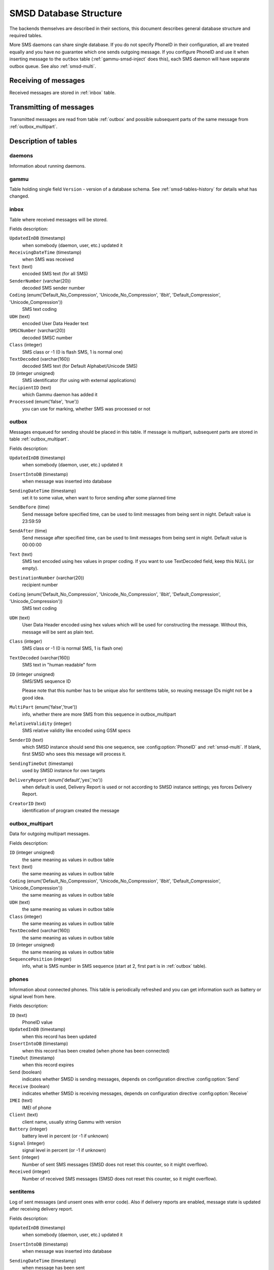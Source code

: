 .. _gammu-smsd-tables:

SMSD Database Structure
=======================

The backends themselves are described in their sections, this document
describes general database structure and required tables.

More SMS daemons can share single database. If you do not specify PhoneID in
their configuration, all are treated equally and you have no guarantee which
one sends outgoing message. If you configure PhoneID and use it when inserting
message to the ``outbox`` table (:ref:`gammu-smsd-inject` does this), each SMS
daemon will have separate outbox queue. See also :ref:`smsd-multi`.

Receiving of messages
---------------------

Received messages are stored in :ref:`inbox` table.

Transmitting of messages
------------------------

Transmitted messages are read from table :ref:`outbox` and possible subsequent parts
of the same message from :ref:`outbox_multipart`.

Description of tables
---------------------

daemons
+++++++

Information about running daemons.

gammu
+++++

Table holding single field ``Version`` - version of a database schema. See
:ref:`smsd-tables-history` for details what has changed.

.. _inbox:

inbox
+++++

Table where received messages will be stored.

Fields description:

``UpdatedInDB`` (timestamp)
    when somebody (daemon, user, etc.) updated it

``ReceivingDateTime`` (timestamp)
    when SMS was received

``Text`` (text)
    encoded SMS text (for all SMS)

``SenderNumber`` (varchar(20))
    decoded SMS sender number

``Coding`` (enum('Default_No_Compression', 'Unicode_No_Compression', '8bit', 'Default_Compression', 'Unicode_Compression'))
    SMS text coding

``UDH`` (text)
    encoded User Data Header text

``SMSCNumber`` (varchar(20))
    decoded SMSC number

``Class`` (integer)
    SMS class or \-1 (0 is flash SMS, 1 is normal one)

``TextDecoded`` (varchar(160))
    decoded SMS text (for Default Alphabet/Unicode SMS)

``ID`` (integer unsigned)
    SMS identificator (for using with external applications)

``RecipientID`` (text)
    which Gammu daemon has added it

``Processed`` (enum('false', 'true'))
    you can use for marking, whether SMS was processed or not


.. _outbox:

outbox
++++++

Messages enqueued for sending should be placed in this table. If message
is multipart, subsequent parts are stored in table :ref:`outbox_multipart`.

Fields description:

``UpdatedInDB`` (timestamp)
    when somebody (daemon, user, etc.) updated it

``InsertIntoDB`` (timestamp)
    when message was inserted into database

``SendingDateTime`` (timestamp)
    set it to some value, when want to force sending after some planned time

``SendBefore`` (time)
    Send message before specified time, can be used to limit messages from
    being sent in night. Default value is 23:59:59

    .. versionadded:: 1.29.90

``SendAfter`` (time)
    Send message after specified time, can be used to limit messages from
    being sent in night. Default value is 00:00:00

    .. versionadded:: 1.29.90

``Text`` (text)
    SMS text encoded using hex values in proper coding. If you want to use
    TextDecoded field, keep this NULL (or empty).

``DestinationNumber`` (varchar(20))
    recipient number

``Coding`` (enum('Default_No_Compression', 'Unicode_No_Compression', '8bit', 'Default_Compression', 'Unicode_Compression'))
    SMS text coding

``UDH`` (text)
    User Data Header encoded using hex values which will be used for constructing
    the message. Without this, message will be sent as plain text.

``Class`` (integer)
    SMS class or \-1 (0 is normal SMS, 1 is flash one)

``TextDecoded`` (varchar(160))
    SMS text in "human readable" form

``ID`` (integer unsigned)
    SMS/SMS sequence ID

    Please note that this number has to be unique also for sentitems table, so
    reusing message IDs might not be a good idea.

``MultiPart`` (enum('false','true'))
    info, whether there are more SMS from this sequence in outbox_multipart

``RelativeValidity`` (integer)
    SMS relative validity like encoded using GSM specs

``SenderID`` (text)
    which SMSD instance should send this one sequence, see
    :config:option:`PhoneID` and :ref:`smsd-multi`. If blank, first SMSD who
    sees this message will process it.

``SendingTimeOut`` (timestamp)
    used by SMSD instance for own targets

``DeliveryReport`` (enum('default','yes','no'))
    when default is used, Delivery Report is used or not according to SMSD instance settings; yes forces Delivery Report.

``CreatorID`` (text)
    identification of program created the message

.. _outbox_multipart:

outbox_multipart
++++++++++++++++

Data for outgoing multipart messages.

Fields description:

``ID`` (integer unsigned)
    the same meaning as values in outbox table
``Text`` (text)
    the same meaning as values in outbox table
``Coding`` (enum('Default_No_Compression', 'Unicode_No_Compression', '8bit', 'Default_Compression', 'Unicode_Compression'))
    the same meaning as values in outbox table
``UDH`` (text)
    the same meaning as values in outbox table
``Class`` (integer)
    the same meaning as values in outbox table
``TextDecoded`` (varchar(160))
    the same meaning as values in outbox table
``ID`` (integer unsigned)
    the same meaning as values in outbox table

``SequencePosition`` (integer)
    info, what is SMS number in SMS sequence (start at 2, first part is in :ref:`outbox`
    table).


phones
++++++

Information about connected phones. This table is periodically refreshed and
you can get information such as battery or signal level from here.

Fields description:

``ID`` (text)
    PhoneID value

``UpdatedInDB`` (timestamp)
    when this record has been updated

``InsertIntoDB`` (timestamp)
    when this record has been created (when phone has been connected)

``TimeOut`` (timestamp)
    when this record expires

``Send`` (boolean)
    indicates whether SMSD is sending messages, depends on configuration directive :config:option:`Send`

``Receive`` (boolean)
    indicates whether SMSD is receiving messages, depends on configuration directive :config:option:`Receive`

``IMEI`` (text)
    IMEI of phone

``Client`` (text)
    client name, usually string Gammu with version

``Battery`` (integer)
    battery level in percent (or \-1 if unknown)

``Signal`` (integer)
    signal level in percent (or \-1 if unknown)

``Sent`` (integer)
    Number of sent SMS messages (SMSD does not reset this counter, so it might
    overflow).

``Received`` (integer)
    Number of received SMS messages (SMSD does not reset this counter, so it might
    overflow).

sentitems
+++++++++

Log of sent messages (and unsent ones with error code). Also if delivery
reports are enabled, message state is updated after receiving delivery report.

Fields description:

``UpdatedInDB`` (timestamp)
    when somebody (daemon, user, etc.) updated it

``InsertIntoDB`` (timestamp)
    when message was inserted into database

``SendingDateTime`` (timestamp)
    when message has been sent

``DeliveryDateTime`` (timestamp)
    Time of receiving delivery report (if it has been enabled).

``Status`` (enum('SendingOK', 'SendingOKNoReport', 'SendingError', 'DeliveryOK', 'DeliveryFailed', 'DeliveryPending', 'DeliveryUnknown', 'Error'))
    Status of message sending. SendingError mens that phone failed to send the
    message, Error indicates some other error while processing message.

    ``SendingOK``
        Message has been sent, waiting for delivery report.
    ``SendingOKNoReport``
        Message has been sent without asking for delivery report.
    ``SendingError``
        Sending has failed.
    ``DeliveryOK``
        Delivery report arrived and reported success.
    ``DeliveryFailed``
        Delivery report arrived and reports failure.
    ``DeliveryPending``
        Delivery report announced pending deliver.
    ``DeliveryUnknown``
        Delivery report reported unknown status.
    ``Error``
        Some other error happened during sending (usually bug in SMSD).

``StatusError`` (integer)
    Status of delivery from delivery report message, codes are defined in GSM
    specification 03.40 section 9.2.3.15 (TP-Status).

``Text`` (text)
    SMS text encoded using hex values

``DestinationNumber`` (varchar(20))
    decoded destination number for SMS

``Coding`` (enum('Default_No_Compression', 'Unicode_No_Compression', '8bit', 'Default_Compression', 'Unicode_Compression'))
    SMS text coding

``UDH`` (text)
    User Data Header encoded using hex values

``SMSCNumber`` (varchar(20))
    decoded number of SMSC, which sent SMS

``Class`` (integer)
    SMS class or \-1 (0 is normal SMS, 1 is flash one)

``TextDecoded`` (varchar(160))
    SMS text in "human readable" form

``ID`` (integer unsigned)
    SMS ID

``SenderID`` (text)
    which SMSD instance sent this one sequence, see :config:option:`PhoneID`

``SequencePosition`` (integer)
    SMS number in SMS sequence

``TPMR`` (integer)
    Message Reference like in GSM specs

``RelativeValidity`` (integer)
    SMS relative validity like encoded using GSM specs

``CreatorID`` (text)
    copied from CreatorID from outbox table


pbk
+++

Not used by SMSD currently, included only for application usage.

pbk_groups
++++++++++

Not used by SMSD currently, included only for application usage.

.. _smsd-tables-history:

History of database structure
-----------------------------

.. note::

    Testing versions (see :ref:`versioning`) do not have to keep same table
    structure as final releases. Bellow mentioned versions are for
    informational purposes only, you should always use stable versions in
    production environment.

History of schema versions:

14

    Added ``NetCode`` and ``NetName`` fields.

    .. versionchanged:: 1.34.0

13
    Added ``SendBefore`` and ``SendAfter`` fields.

    .. versionchanged:: 1.29.90

    Also PostgreSQL fields are now case sensitive (same as other backends).

    .. versionchanged:: 1.29.93
12
    the changes only affect MySQL structure changing default values for
    timestamps from ``0000-00-00 00:00:00`` to ``CURRENT_TIMESTAMP()`` by
    using triggers, to update to this version, just execute triggers
    definition at the end of SQL file.

    .. versionchanged:: 1.28.94
11
    all fields for storing message text are no longer limited to 160 chars,
    but are arbitrary length text fields.
    
    .. versionchanged:: 1.25.92
10
    ``DeliveryDateTime`` is now NULL when message is not delivered, added several
    indexes

    .. versionchanged:: 1.22.95
9
    added sent/received counters to phones table

    .. versionchanged:: 1.22.93
8
    Signal and battery state are now stored in database.

    .. versionchanged:: 1.20.94
7
    Added ``CreatorID`` to several tables.

    .. versionchanged:: 1.07.00
6
    Many fields in outbox can now be NULL.

    .. versionchanged:: 1.06.00
5
    Introduced daemons table and various other changes.

    .. versionchanged:: 1.03.00
3
    Introduced phones table and various other changes.

    .. versionchanged:: 0.98.0


Examples
--------

Creating tables
+++++++++++++++

SQL scripts to create all needed tables for most databases are included in
Gammu documentation (docs/sql). As well as some PHP scripts interacting with
the database.

For example to create SQLite tables, issue following command:

.. code-block:: sh

    sqlite3 smsd.db < docs/sql/sqlite.sql

Injecting a message using SQL
+++++++++++++++++++++++++++++

To send a message, you can either use :ref:`gammu-smsd-inject`, which does all the
magic for you, or you can insert the message manually. The simplest example is
short text message:

.. code-block:: sql

    INSERT INTO outbox (
        DestinationNumber,
        TextDecoded,
        CreatorID,
        Coding
    ) VALUES (
        '800123465',
        'This is a SQL test message',
        'Program',
        'Default_No_Compression'
    );

Please note usage of ``TextDecoded`` field, for ``Text`` field, you would have
to hex encode the unicode text:

.. code-block:: sql

    INSERT INTO outbox (
        DestinationNumber,
        Text,
        CreatorID,
        Coding
    ) VALUES (
        '800123465',
        '005400680069007300200069007300200061002000530051004c002000740065007300740020006d006500730073006100670065',
        'Program',
        'Default_No_Compression'
    );

Injecting long message using SQL
++++++++++++++++++++++++++++++++

Inserting multipart messages is a bit more tricky, you need to construct also
UDH header and store it hexadecimally written into UDH field. Unless you have a
good reason to do this manually, use :ref:`gammu-smsd-inject`, C library
(:c:func:`SMSD_InjectSMS`) or Python library
(:meth:`gammu.smsd.SMSD.InjectSMS`).

For long text message, the UDH starts with ``050003`` followed by byte as a
message reference (you can put any hex value there, but it should be different
for each message, ``D3`` in following example), byte for number of messages
(``02`` in example, it should be unique for each message you send to same phone
number) and byte for number of current message (``01`` for first message,
``02`` for second, etc.).

For example long text message of two parts could look like following:

.. code-block:: sql

    INSERT INTO outbox (
        CreatorID,
        MultiPart,
        DestinationNumber,
        UDH,
        TextDecoded,
        Coding
    ) VALUES (
        'Gammu 1.23.91',
        'true',
        '123465',
        '050003D30201',
        'Mqukqirip ya konej eqniu rejropocejor hugiygydewl tfej nrupxujob xuemymiyliralj. Te tvyjuh qaxumur ibewfoiws zuucoz tdygu gelum L ejqigqesykl kya jdytbez',
        'Default_No_Compression'
    )

    INSERT INTO outbox_multipart (
        SequencePosition,
        UDH,
        Class,
        TextDecoded,
        ID,
        Coding
    ) VALUES (
        2,
        '050003D30202',
        'u xewz qisubevumxyzk ufuylehyzc. Nse xobq dfolizygqysj t bvowsyhyhyemim ovutpapeaempye giuuwbib.',
        <ID_OF_INSERTED_RECORD_IN_OUBOX_TABLE>,
        'Default_No_Compression'
    )

.. note::

    Adding UDH means that you have less space for text, in above example you
    can use only 153 characters in single message.
